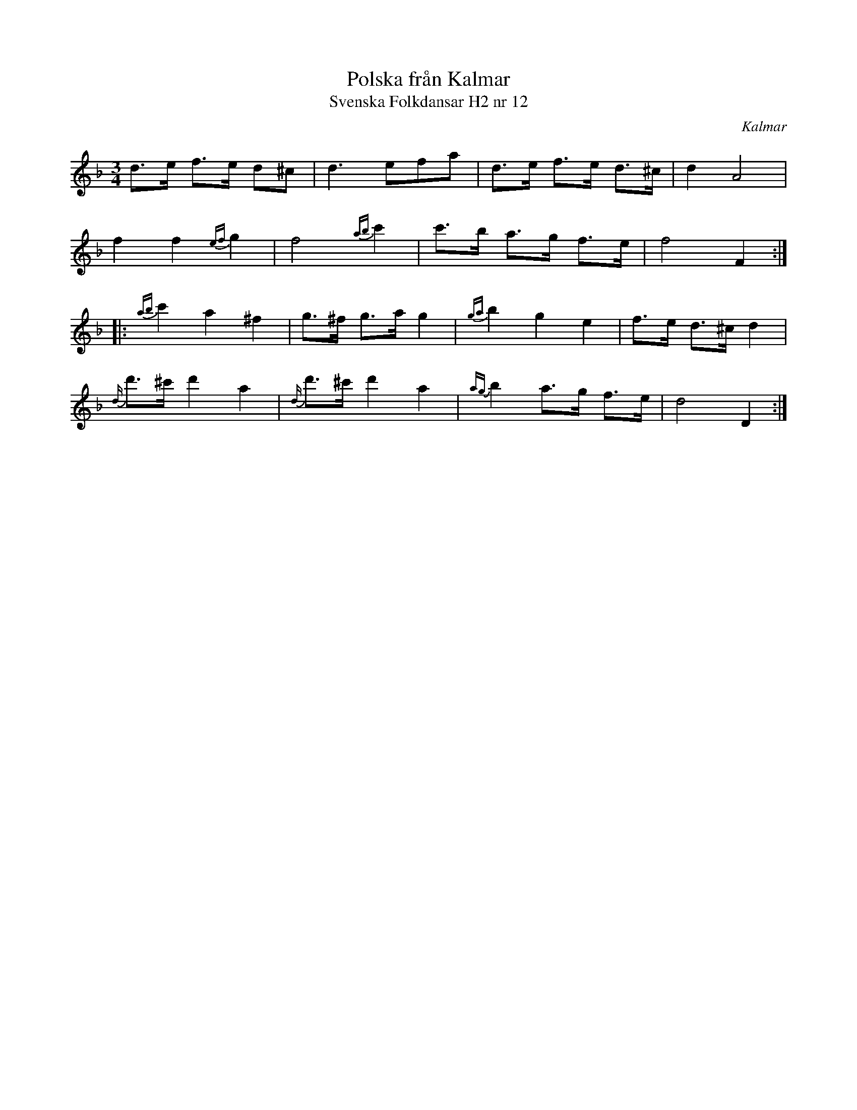 %%abc-charset utf-8

X:12
T:Polska från Kalmar
T:Svenska Folkdansar H2 nr 12
O:Kalmar
B:Traditioner av Svenska Folkdansar Häfte 2, nr 12
R:Polska
Z:Nils L
M:3/4
L:1/8
K:Dm
d>e f>e d^c | d2>e2fa | d>e f>e d>^c | d2 A4 |
f2 f2 {ef}g2 | f4 {ab}c'2 | c'>b a>g f>e | f4 F2 ::
{ab}c'2 a2 ^f2 | g>^f g>a g2 | {ga}b2 g2 e2 | f>e d>^c d2 |
{d/}d'>^c' d'2 a2 | {d/}d'>^c' d'2 a2 | {ag}b2 a>g f>e | d4 D2 :|

